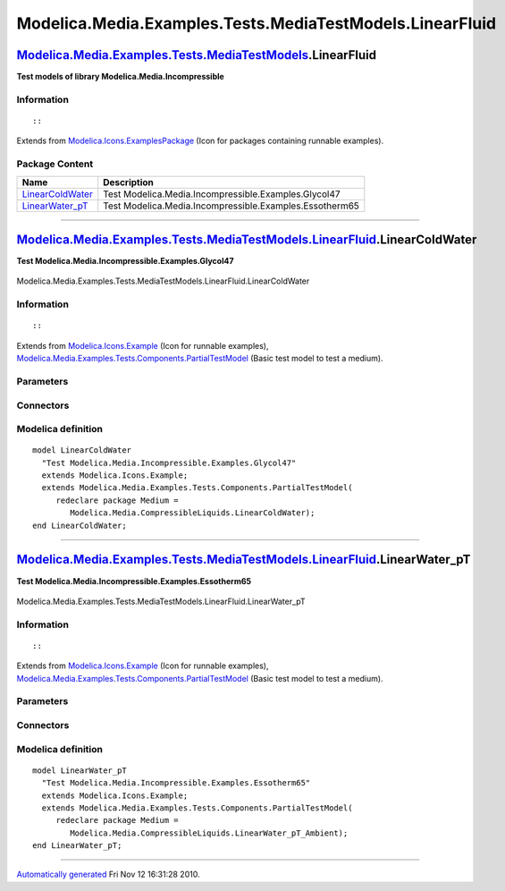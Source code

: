 =========================================================
Modelica.Media.Examples.Tests.MediaTestModels.LinearFluid
=========================================================

`Modelica.Media.Examples.Tests.MediaTestModels <Modelica_Media_Examples_Tests_MediaTestModels.html#Modelica.Media.Examples.Tests.MediaTestModels>`_.LinearFluid
---------------------------------------------------------------------------------------------------------------------------------------------------------------

**Test models of library Modelica.Media.Incompressible**

Information
~~~~~~~~~~~

::

::

Extends from
`Modelica.Icons.ExamplesPackage <Modelica_Icons_ExamplesPackage.html#Modelica.Icons.ExamplesPackage>`_
(Icon for packages containing runnable examples).

Package Content
~~~~~~~~~~~~~~~

+---------------------------------------------------------------------------------------------------------------------------------------------------------------------------------------------------------------------------------------------+-----------------------------------------------------------+
| Name                                                                                                                                                                                                                                        | Description                                               |
+=============================================================================================================================================================================================================================================+===========================================================+
| |image2| `LinearColdWater <Modelica_Media_Examples_Tests_MediaTestModels_LinearFluid.html#Modelica.Media.Examples.Tests.MediaTestModels.LinearFluid.LinearColdWater>`_                                                                      | Test Modelica.Media.Incompressible.Examples.Glycol47      |
+---------------------------------------------------------------------------------------------------------------------------------------------------------------------------------------------------------------------------------------------+-----------------------------------------------------------+
| |image3| `LinearWater\_pT <Modelica_Media_Examples_Tests_MediaTestModels_LinearFluid.html#Modelica.Media.Examples.Tests.MediaTestModels.LinearFluid.LinearWater_pT>`_                                                                       | Test Modelica.Media.Incompressible.Examples.Essotherm65   |
+---------------------------------------------------------------------------------------------------------------------------------------------------------------------------------------------------------------------------------------------+-----------------------------------------------------------+

--------------

|image4| `Modelica.Media.Examples.Tests.MediaTestModels.LinearFluid <Modelica_Media_Examples_Tests_MediaTestModels_LinearFluid.html#Modelica.Media.Examples.Tests.MediaTestModels.LinearFluid>`_.LinearColdWater
----------------------------------------------------------------------------------------------------------------------------------------------------------------------------------------------------------------

**Test Modelica.Media.Incompressible.Examples.Glycol47**

.. figure:: Modelica.Media.Examples.Tests.MediaTestModels.Air.SimpleAirD.png
   :align: center
   :alt: Modelica.Media.Examples.Tests.MediaTestModels.LinearFluid.LinearColdWater

   Modelica.Media.Examples.Tests.MediaTestModels.LinearFluid.LinearColdWater

Information
~~~~~~~~~~~

::

::

Extends from
`Modelica.Icons.Example <Modelica_Icons.html#Modelica.Icons.Example>`_
(Icon for runnable examples),
`Modelica.Media.Examples.Tests.Components.PartialTestModel <Modelica_Media_Examples_Tests_Components.html#Modelica.Media.Examples.Tests.Components.PartialTestModel>`_
(Basic test model to test a medium).

Parameters
~~~~~~~~~~

+---------------------------------------------------------------------------------+-----------------------------------------------------------------------------------------------------------+---------------------+---------------------------------------------+
| Type                                                                            | Name                                                                                                      | Default             | Description                                 |
+=================================================================================+===========================================================================================================+=====================+=============================================+
| replaceable package Medium                                                      | `PartialMedium <Modelica_Media_Interfaces_PartialMedium.html#Modelica.Media.Interfaces.PartialMedium>`_   | Medium model        |
+---------------------------------------------------------------------------------+-----------------------------------------------------------------------------------------------------------+---------------------+---------------------------------------------+
| `AbsolutePressure <Modelica_SIunits.html#Modelica.SIunits.AbsolutePressure>`_   | p\_start                                                                                                  | Medium.p\_default   | Initial value of pressure [Pa]              |
+---------------------------------------------------------------------------------+-----------------------------------------------------------------------------------------------------------+---------------------+---------------------------------------------+
| `Temperature <Modelica_SIunits.html#Modelica.SIunits.Temperature>`_             | T\_start                                                                                                  | Medium.T\_default   | Initial value of temperature [K]            |
+---------------------------------------------------------------------------------+-----------------------------------------------------------------------------------------------------------+---------------------+---------------------------------------------+
| `SpecificEnthalpy <Modelica_SIunits.html#Modelica.SIunits.SpecificEnthalpy>`_   | h\_start                                                                                                  | Medium.h\_default   | Initial value of specific enthalpy [J/kg]   |
+---------------------------------------------------------------------------------+-----------------------------------------------------------------------------------------------------------+---------------------+---------------------------------------------+
| Real                                                                            | X\_start[Medium.nX]                                                                                       | Medium.X\_default   | Initial value of mass fractions             |
+---------------------------------------------------------------------------------+-----------------------------------------------------------------------------------------------------------+---------------------+---------------------------------------------+

Connectors
~~~~~~~~~~

+------------------------------+----------------+---------------+
| Type                         | Name           | Description   |
+==============================+================+===============+
| replaceable package Medium   | Medium model   |
+------------------------------+----------------+---------------+

Modelica definition
~~~~~~~~~~~~~~~~~~~

::

    model LinearColdWater 
      "Test Modelica.Media.Incompressible.Examples.Glycol47"
      extends Modelica.Icons.Example;
      extends Modelica.Media.Examples.Tests.Components.PartialTestModel(
         redeclare package Medium =
            Modelica.Media.CompressibleLiquids.LinearColdWater);
    end LinearColdWater;

--------------

|image5| `Modelica.Media.Examples.Tests.MediaTestModels.LinearFluid <Modelica_Media_Examples_Tests_MediaTestModels_LinearFluid.html#Modelica.Media.Examples.Tests.MediaTestModels.LinearFluid>`_.LinearWater\_pT
----------------------------------------------------------------------------------------------------------------------------------------------------------------------------------------------------------------

**Test Modelica.Media.Incompressible.Examples.Essotherm65**

.. figure:: Modelica.Media.Examples.Tests.MediaTestModels.Air.SimpleAirD.png
   :align: center
   :alt: Modelica.Media.Examples.Tests.MediaTestModels.LinearFluid.LinearWater\_pT

   Modelica.Media.Examples.Tests.MediaTestModels.LinearFluid.LinearWater\_pT

Information
~~~~~~~~~~~

::

::

Extends from
`Modelica.Icons.Example <Modelica_Icons.html#Modelica.Icons.Example>`_
(Icon for runnable examples),
`Modelica.Media.Examples.Tests.Components.PartialTestModel <Modelica_Media_Examples_Tests_Components.html#Modelica.Media.Examples.Tests.Components.PartialTestModel>`_
(Basic test model to test a medium).

Parameters
~~~~~~~~~~

+---------------------------------------------------------------------------------+-----------------------------------------------------------------------------------------------------------+---------------------+---------------------------------------------+
| Type                                                                            | Name                                                                                                      | Default             | Description                                 |
+=================================================================================+===========================================================================================================+=====================+=============================================+
| replaceable package Medium                                                      | `PartialMedium <Modelica_Media_Interfaces_PartialMedium.html#Modelica.Media.Interfaces.PartialMedium>`_   | Medium model        |
+---------------------------------------------------------------------------------+-----------------------------------------------------------------------------------------------------------+---------------------+---------------------------------------------+
| `AbsolutePressure <Modelica_SIunits.html#Modelica.SIunits.AbsolutePressure>`_   | p\_start                                                                                                  | Medium.p\_default   | Initial value of pressure [Pa]              |
+---------------------------------------------------------------------------------+-----------------------------------------------------------------------------------------------------------+---------------------+---------------------------------------------+
| `Temperature <Modelica_SIunits.html#Modelica.SIunits.Temperature>`_             | T\_start                                                                                                  | Medium.T\_default   | Initial value of temperature [K]            |
+---------------------------------------------------------------------------------+-----------------------------------------------------------------------------------------------------------+---------------------+---------------------------------------------+
| `SpecificEnthalpy <Modelica_SIunits.html#Modelica.SIunits.SpecificEnthalpy>`_   | h\_start                                                                                                  | Medium.h\_default   | Initial value of specific enthalpy [J/kg]   |
+---------------------------------------------------------------------------------+-----------------------------------------------------------------------------------------------------------+---------------------+---------------------------------------------+
| Real                                                                            | X\_start[Medium.nX]                                                                                       | Medium.X\_default   | Initial value of mass fractions             |
+---------------------------------------------------------------------------------+-----------------------------------------------------------------------------------------------------------+---------------------+---------------------------------------------+

Connectors
~~~~~~~~~~

+------------------------------+----------------+---------------+
| Type                         | Name           | Description   |
+==============================+================+===============+
| replaceable package Medium   | Medium model   |
+------------------------------+----------------+---------------+

Modelica definition
~~~~~~~~~~~~~~~~~~~

::

    model LinearWater_pT 
      "Test Modelica.Media.Incompressible.Examples.Essotherm65"
      extends Modelica.Icons.Example;
      extends Modelica.Media.Examples.Tests.Components.PartialTestModel(
         redeclare package Medium =
            Modelica.Media.CompressibleLiquids.LinearWater_pT_Ambient);
    end LinearWater_pT;

--------------

`Automatically generated <http://www.3ds.com/>`_ Fri Nov 12 16:31:28
2010.

.. |Modelica.Media.Examples.Tests.MediaTestModels.LinearFluid.LinearColdWater| image:: Modelica.Media.Examples.Tests.MediaTestModels.Air.SimpleAirS.png
.. |Modelica.Media.Examples.Tests.MediaTestModels.LinearFluid.LinearWater\_pT| image:: Modelica.Media.Examples.Tests.MediaTestModels.Air.SimpleAirS.png
.. |image2| image:: Modelica.Media.Examples.Tests.MediaTestModels.Air.SimpleAirS.png
.. |image3| image:: Modelica.Media.Examples.Tests.MediaTestModels.Air.SimpleAirS.png
.. |image4| image:: Modelica.Media.Examples.Tests.MediaTestModels.LinearFluid.LinearColdWaterI.png
.. |image5| image:: Modelica.Media.Examples.Tests.MediaTestModels.LinearFluid.LinearColdWaterI.png
